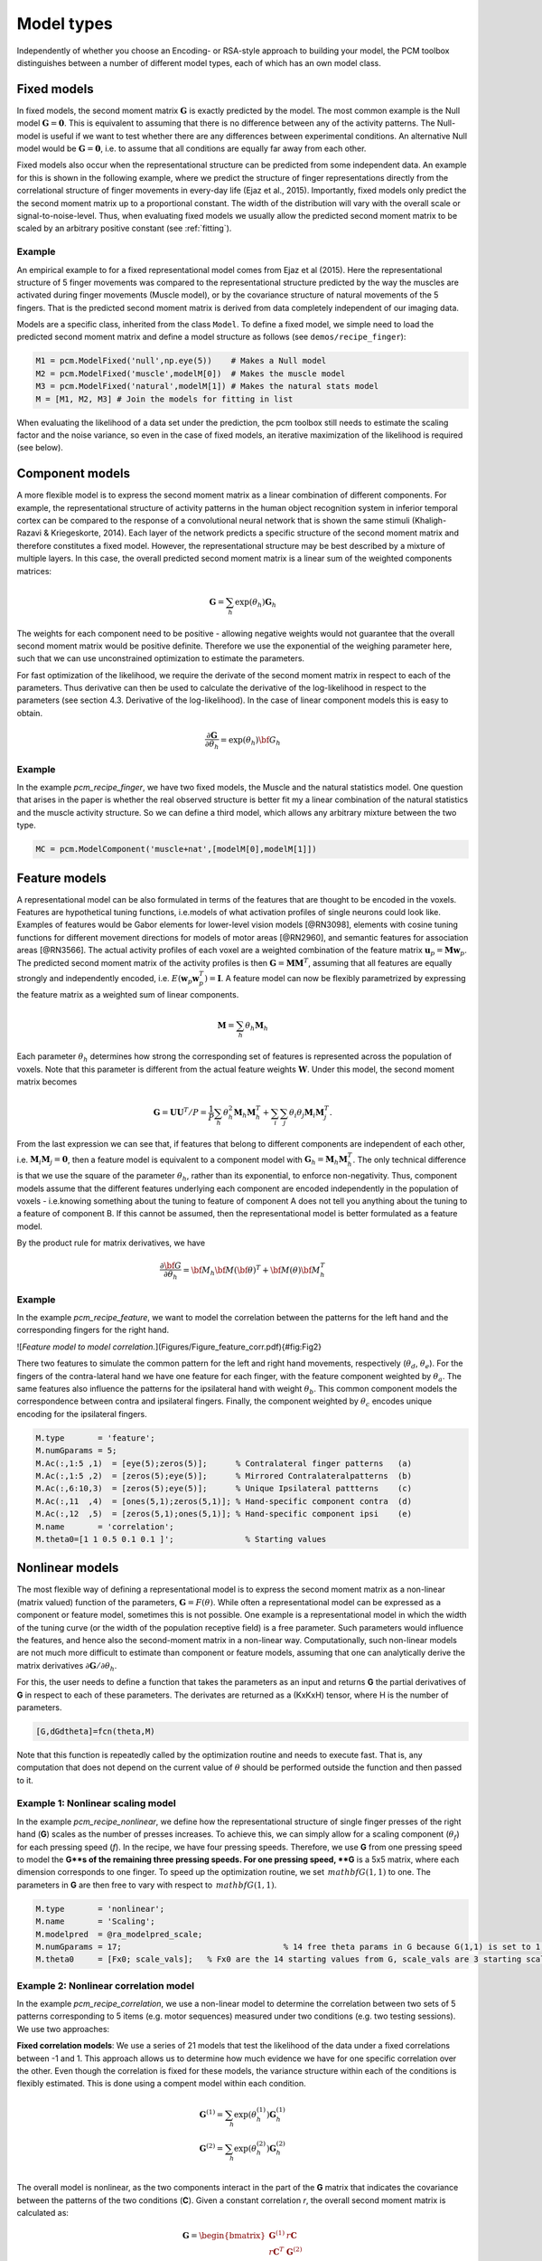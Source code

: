 .. _model_type:

Model types
===========
Independently of whether you choose an Encoding- or RSA-style approach to building your model, the PCM toolbox distinguishes between a number of different model types, each of which has an own model class.

Fixed models
------------
In fixed models, the second moment matrix :math:`\mathbf{G}` is exactly predicted by the model. The most common example is the Null model  :math:`\mathbf{G} = \mathbf{0}`. This is equivalent to assuming that there is no difference between any of the activity patterns. The Null-model is useful if we want to test whether there are any differences between experimental conditions. An alternative Null model would be :math:`\mathbf{G} = \mathbf{0}`, i.e. to assume that all conditions are equally far away from each other.

Fixed models also occur when the representational structure can be predicted from some independent data. An example for this is shown in the following example, where we predict the structure of finger representations directly from the correlational structure of finger movements in every-day life (Ejaz et al., 2015). Importantly, fixed models only predict the the second moment matrix up to a proportional constant. The width of the distribution will vary with the overall scale or signal-to-noise-level. Thus, when evaluating fixed models we usually allow the predicted second moment matrix to be scaled by an arbitrary positive constant (see :ref:`fitting`).

Example
^^^^^^^
An empirical example to for a fixed representational model comes from Ejaz et al (2015). Here the representational structure of 5 finger movements was compared to the representational structure predicted by the way the muscles are activated during finger movements (Muscle model), or by the covariance structure of natural movements of the 5 fingers. That is the predicted second moment matrix is derived from data completely independent of our imaging data.

Models are a specific class, inherited from the class ``Model``. To define a fixed model, we simple need to load the predicted second moment matrix and define a model structure as follows (see ``demos/recipe_finger``): 

.. sourcecode:: python

    M1 = pcm.ModelFixed('null',np.eye(5))    # Makes a Null model  
    M2 = pcm.ModelFixed('muscle',modelM[0])  # Makes the muscle model
    M3 = pcm.ModelFixed('natural',modelM[1]) # Makes the natural stats model
    M = [M1, M2, M3] # Join the models for fitting in list

When evaluating the likelihood of a data set under the prediction, the pcm toolbox still needs to estimate the scaling factor and the noise variance, so even in the case of fixed models, an iterative maximization of the likelihood is required (see below).

Component models
----------------

A more flexible model is to express the second moment matrix as a linear combination of different components. For example, the representational structure of activity patterns in the human object recognition system in inferior temporal cortex can be compared to the response of a convolutional neural network that is shown the same stimuli (Khaligh-Razavi & Kriegeskorte, 2014). Each layer of the network predicts a specific structure of the second moment matrix and therefore constitutes a fixed model. However, the representational structure may be best described by a mixture of multiple layers. In this case, the overall predicted second moment matrix is a linear sum of the weighted components matrices:

.. math::
    \mathbf{G}= \sum_{h}{\exp(\theta_{h})\mathbf{G}_{h}}

The weights for each component need to be positive - allowing negative weights would not guarantee that the overall second moment matrix would be positive definite. Therefore we use the exponential of the weighing parameter here, such that we can use unconstrained optimization to estimate the parameters.

For fast optimization of the likelihood, we require the derivate of the second moment matrix in respect to each of the parameters. Thus derivative can then be used to calculate the derivative of the log-likelihood in respect to the parameters (see section 4.3. Derivative of the log-likelihood). In the case of linear component models this is easy to obtain.

.. math::
    \frac{\partial \mathbf{G}}{\partial {\theta }_{h}}=\exp(\theta_{h}) {\bf{G}}_{h}


Example
^^^^^^^

In the example `pcm_recipe_finger`, we have two fixed models, the Muscle and the natural statistics model. One question that arises in the paper is whether the real observed structure is better fit my a linear combination of the natural statistics and the muscle activity structure. So we can define a third model, which allows any arbitrary mixture between the two type.

.. sourcecode:: python

    MC = pcm.ModelComponent('muscle+nat',[modelM[0],modelM[1]])

Feature models
--------------

A representational model can be also formulated in terms of the features that are thought to be encoded in the voxels. Features are hypothetical tuning functions, i.e.\ models of what activation profiles of single neurons could look like. Examples of features would be Gabor elements for lower-level vision models [@RN3098], elements with cosine tuning functions for different movement directions for models of motor areas [@RN2960], and semantic features for association areas [@RN3566]. The actual activity profiles of each voxel are a weighted combination of the feature matrix :math:`\mathbf{u}_p = \mathbf{M} \mathbf{w}_p`. The predicted second moment matrix of the activity profiles is then :math:`\mathbf{G} = \mathbf{MM}^{T}`, assuming that all features are equally strongly and independently encoded, i.e. :math:`E \left(\mathbf{w}_p\mathbf{w}_p^{T} \right)=\mathbf{I}`. A feature model can now be flexibly parametrized by expressing the feature matrix as a weighted sum of linear components.

.. math::
    \mathbf{M}= \sum_{h} \theta_h \mathbf{M}_{h}


Each parameter :math:`\theta_h` determines how strong the corresponding set of features is represented across the population of voxels. Note that this parameter is different from the actual feature weights :math:`\mathbf{W}`. Under this model, the second moment matrix becomes

.. math::
    \mathbf{G}=\mathbf{UU}^{T}/P=\frac{1}{P}\sum_{h}\theta_{h}^{2}\mathbf{M}_{h}\mathbf{M}_{h}^{T}+\sum_{i}\sum_{j}\theta_{i}\theta_{j}\mathbf{M}_{i}\mathbf{M}_{j}^{T}.

From the last expression we can see that, if features that belong to different components are independent of each other, i.e. :math:`\mathbf{M}_{i} \mathbf{M}_{j} = \mathbf{0}`, then a feature model is equivalent to a component model with :math:`\mathbf{G}_h = \mathbf{M}_{h}\mathbf{M}_{h}^{T}`.  The only technical difference is that we use the square of the parameter :math:`\theta_h`, rather than its exponential, to enforce non-negativity. Thus, component models assume that the different features underlying each component are encoded independently in the population of voxels - i.e.\ knowing something about the tuning to feature of component A does not tell you anything about the tuning to a feature of component B. If this cannot be assumed, then the representational model is better formulated as a feature model. 

By the product rule for matrix derivatives, we have

.. math::
    \frac{{\partial {\bf{G}}}}{{\partial {\theta_h}}} = {{\bf{M}}_h}{\bf{M}}{\left( \bf{\theta} \right)^T} + {\bf{M}}\left( \theta \right){\bf{M}}_h^T

Example
^^^^^^^ 
In the example `pcm_recipe_feature`, we want to model the correlation between the patterns for the left hand and the corresponding fingers for the right hand. 

![*Feature model to model correlation.*](Figures/Figure_feature_corr.pdf){#fig:Fig2}

There two features to simulate the common pattern for the left and right hand movements, respectively (:math:`\theta_{d}`, :math:`\theta_{e}`). For the fingers of the contra-lateral hand we have one feature for each finger, with the feature component weighted by :math:`\theta_{a}`. The same features also influence the patterns for the ipsilateral hand with weight :math:`\theta_{b}`. This common component models the correspondence between contra and ipsilateral fingers. Finally, the component weighted by :math:`\theta_{c}` encodes unique encoding for the ipsilateral fingers.  

.. sourcecode:: python

    M.type       = 'feature';
    M.numGparams = 5;
    M.Ac(:,1:5 ,1)  = [eye(5);zeros(5)];      % Contralateral finger patterns   (a)
    M.Ac(:,1:5 ,2)  = [zeros(5);eye(5)];      % Mirrored Contralateralpatterns  (b)
    M.Ac(:,6:10,3)  = [zeros(5);eye(5)];      % Unique Ipsilateral pattterns    (c)
    M.Ac(:,11  ,4)  = [ones(5,1);zeros(5,1)]; % Hand-specific component contra  (d)
    M.Ac(:,12  ,5)  = [zeros(5,1);ones(5,1)]; % Hand-specific component ipsi    (e)
    M.name       = 'correlation';
    M.theta0=[1 1 0.5 0.1 0.1 ]';		% Starting values 

Nonlinear models
----------------

The most flexible way of defining a representational model is to express the second moment matrix as a non-linear (matrix valued) function of the parameters, :math:`\mathbf{G}=F\left(\theta\right)`. While often a representational model can be expressed as a component or feature model, sometimes this is not possible. One example is a representational model in which the width of the tuning curve (or the width of the population receptive field) is a free parameter. Such parameters would influence the features, and hence also the second-moment matrix in a non-linear way. Computationally, such non-linear models are not much more difficult to estimate than component or feature models, assuming that one can analytically derive the matrix derivatives :math:`\partial \mathbf{G} / \partial \theta_{h}`. 

For this, the user needs to define a function that takes the parameters as an input and returns **G** the partial derivatives of **G** in respect to each of these parameters. The derivates are returned as a (KxKxH) tensor, where H is the number of parameters. 

.. sourcecode:: python

    [G,dGdtheta]=fcn(theta,M)

Note that this function is repeatedly called by the optimization routine and needs to execute fast. That is, any computation that does not depend on the current value of :math:`\theta` should be performed outside the function and then passed to it.

Example 1: Nonlinear scaling model
^^^^^^^^^^^^^^^^^^^^^^^^^^^^^^^^^^
In the example `pcm_recipe_nonlinear`, we define how the representational structure of single finger presses of the right hand (**G**) scales as the number of presses increases. To achieve this, we can simply allow for a scaling component (:math:`\theta_{f}`) for each pressing speed (*f*). In the recipe, we have four pressing speeds. Therefore, we use **G** from one pressing speed to model the **G**s of the remaining three pressing speeds. For one pressing speed, **G** is a 5x5 matrix, where each dimension corresponds to one finger. To speed up the optimization routine, we set :math:`\,mathbf{G}(1,1)` to one. The parameters in **G** are then free to vary with respect to :math:`\,mathbf{G}(1,1)`. 

.. sourcecode:: python

    M.type       = 'nonlinear'; 
    M.name       = 'Scaling';
    M.modelpred  = @ra_modelpred_scale;	
    M.numGparams = 17; 					% 14 free theta params in G because G(1,1) is set to 1, and 3 free scaling params
    M.theta0     = [Fx0; scale_vals];   % Fx0 are the 14 starting values from G, scale_vals are 3 starting scaling values 

Example 2: Nonlinear correlation model
^^^^^^^^^^^^^^^^^^^^^^^^^^^^^^^^^^^^^^
In the example `pcm_recipe_correlation`, we use a non-linear model to determine the correlation between two sets of 5 patterns corresponding to 5 items (e.g. motor sequences) measured under two conditions (e.g. two testing sessions). We use two approaches: 

**Fixed correlation models**: We use a series of 21 models that test the likelihood of the data under a fixed correlations between -1 and 1. This approach allows us to determine how much evidence we have for one specific correlation over the other. Even though the correlation is fixed for these models, the variance structure within each of the conditions is flexibly estimated. This is done using a compent model within each condition. 

.. math::
    \mathbf{G}^{(1)} = \sum_{h}{\exp(\theta^{(1)}_{h})\mathbf{G}^{(1)}_{h}}\\
    \mathbf{G}^{(2)} = \sum_{h}{\exp(\theta^{(2)}_{h})\mathbf{G}^{(2)}_{h}}\\

The overall model is nonlinear, as the two components interact in the part of the **G** matrix that indicates the covariance between the patterns of the two conditions (**C**). Given a constant correlation *r*, the overall second moment matrix is calculated as:

.. math::
    \mathbf{G}= \begin{bmatrix} 
    \mathbf{G}^{(1)} & r\mathbf{C} \\
    r\mathbf{C}^T & \mathbf{G}^{(2)}
    \end{bmatrix}\\
    \mathbf{C}_{i,j} = \sqrt{\mathbf{G}^{(1)}_{i,j}\mathbf{G}^{(2)}_{i,j}}

The derivatives of that part of the matrix in respect to the parameters :math:`\theta^{(1)}_{h}` then becomes 

.. math::
    \frac{{\partial {\mathbf{C}_{i,j}}}}{{\partial {\theta^{(1)}_h}}} =
    \frac{r}{2 \mathbf{C}_{i,j}} \mathbf{G}^{(2)}_{i,j} \frac{{\partial {\mathbf{G}^{(1)}_{i,j}}}}{{\partial {\theta^{(1)}_h}}}

These derivatives are automatically calculated in the function `pcm_calculateGnonlinCorr`. From the log-likelihoods for each model, we can then obtain an approximation for the posterior distribution.  The models with a fixed correlation for our example can be generated using 

.. sourcecode:: python

    nModel  = 21; 
    r = linspace(-1,1,nModel); 
    for i=1:nModel             
    ​    M{i} = pcm_buildCorrModel('type','nonlinear','withinCov','individual','numItems',5,'r',r(i)); 
    end

**Flexible correlation model**: We also use a flexible correlation model, which has an additional model parameter for the correlation. To avoid bounds on the correlation, this parameter is the inverse Fisher-z transformation of the correlation, which can take values of :math:`[-\infty,\infty]`. 

.. math::
    \theta=\frac{1}{2}log\left(\frac{1+\theta}{1-\theta}\right)\\
    r=\frac{exp(2\theta)-1}{exp(2\theta)+1}\\

The derivative of :math:`r` in respect to :math:`\theta` can be derived using the product rule: 

.. math::
    \frac{\partial r}{\partial \theta} = 
    \frac{2 exp(2 \theta)}{exp(2\theta)+1} - \frac{\left(exp(2\theta)-1\right)\left(2 exp(2 \theta)\right)}{\left(exp(2\theta)+1\right)^2} = \\
    \frac{4 exp(2 \theta)}{\left(exp(2\theta)+1\right)^2}

Again, this derivative is automatically calculated by  `pcm_calculateGnonlinCorr` if `M.r` is set to `'flexible'`. 

.. sourcecode:: python

    Mf = pcm_buildCorrModel('type','nonlinear','withinCov','individual','numItems',5,'r','flexible'); 

Free models
-----------
The most flexible representational model is the free model, in which the predicted second moment matrix is unconstrained. Thus, when we estimate this model, we would simply derive the maximum-likelihood estimate of the second-moment matrix. This model is mainly useful if we want to obtain an estimate of the maximum likelihood that could be achieved with a fully flexible model, i.e the noise ceiling (Nili et al. 20).

In estimating an unconstrained :math:`\mathbf{G}`, it is important to ensure that the estimate will still be a positive definite matrix. For this purpose, we express the second moment as the square of an upper-triangular matrix, :math:`\mathbf{G} = \mathbf{AA}^{T}` (Diedrichsen et al., 2011; Cai et al., 2016). The parameters are then simply all the upper-triangular entries of :math:`\mathbf{A}`. 

Example
^^^^^^^
To set up a free model, simple create a new model of type ``ModelFree``.  

.. sourcecode:: python

    M5 = pcm.ModelFree('ceil',n_cond)

If the number of conditions is very large, the crossvalidated estimation of the noise ceiling model can get rather slow. For a quick and approximate noise ceiling, you can also set the model type to ``ModelFreeDirect``. In the case, the fitting algorithms simply uses an unbiased estimate of the second moment matrix from ``pcm.util.est_G_crossval`` to determine the parameters - basically the starting values of the complete model. This will lead to slightly lower noise ceilings as compared to the full optimization, but large improvements in speed.  


